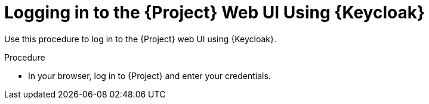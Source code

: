 [id="logging-in-to-the-project-web-ui-using-keycloak_{context}"]
= Logging in to the {Project} Web UI Using {Keycloak}

Use this procedure to log in to the {Project} web UI using {Keycloak}.

.Procedure

* In your browser, log in to {Project} and enter your credentials.
